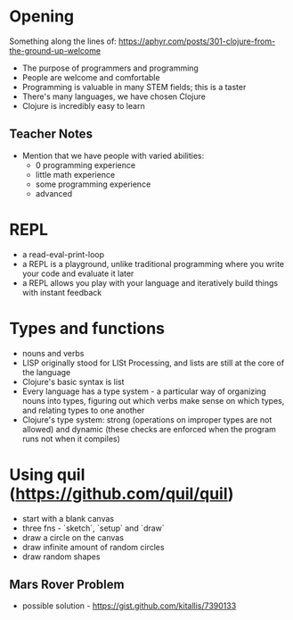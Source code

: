 * Opening

Something along the lines of: https://aphyr.com/posts/301-clojure-from-the-ground-up-welcome

- The purpose of programmers and programming
- People are welcome and comfortable
- Programming is valuable in many STEM fields; this is a taster
- There's many languages, we have chosen Clojure
- Clojure is incredibly easy to learn

** Teacher Notes

- Mention that we have people with varied abilities:
  * 0 programming experience
  * little math experience
  * some programming experience
  * advanced

* REPL

- a read-eval-print-loop
- a REPL is a playground, unlike traditional programming where you write your code and evaluate it later
- a REPL allows you play with your language and iteratively build things with instant feedback

* Types and functions
- nouns and verbs
- LISP originally stood for LISt Processing, and lists are still at the core of the language
- Clojure's basic syntax is list
- Every language has a type system - a particular way of organizing nouns into types, figuring out which verbs make sense on which types, and relating types to one another
- Clojure's type system: strong (operations on improper types are not allowed) and dynamic (these checks are enforced when the program runs not when it compiles)

* Using quil (https://github.com/quil/quil)
- start with a blank canvas
- three fns - `sketch`, `setup` and `draw`
- draw a circle on the canvas
- draw infinite amount of random circles
- draw random shapes

** Mars Rover Problem
- possible solution - https://gist.github.com/kitallis/7390133
